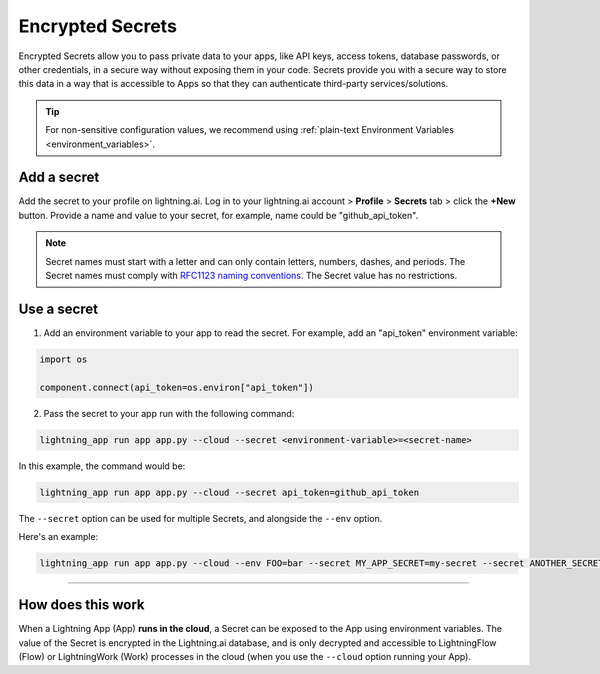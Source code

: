 .. _secrets:

#################
Encrypted Secrets
#################

Encrypted Secrets allow you to pass private data to your apps, like API keys, access tokens, database passwords, or other credentials, in a secure way without exposing them in your code.
Secrets provide you with a secure way to store this data in a way that is accessible to Apps so that they can authenticate third-party services/solutions.

.. tip::
    For non-sensitive configuration values, we recommend using :ref:`plain-text Environment Variables <environment_variables>`.

************
Add a secret
************

Add the secret to your profile on lightning.ai.
Log in to your lightning.ai account > **Profile** > **Secrets** tab > click the **+New** button.
Provide a name and value to your secret, for example, name could be "github_api_token".

.. note::
    Secret names must start with a letter and can only contain letters, numbers, dashes, and periods. The Secret names must comply with `RFC1123 naming conventions <https://www.rfc-editor.org/rfc/rfc1123>`_. The Secret value has no restrictions.

.. video:: https://pl-public-data.s3.amazonaws.com/assets_lightning//encrypted_secrets_login.mp4
    :poster: https://pl-public-data.s3.amazonaws.com/assets_lightning//encrypted_secrets_login.png
    :width: 600
    :class: background-video
    :autoplay:
    :loop:
    :muted:

************
Use a secret
************

1. Add an environment variable to your app to read the secret. For example, add an "api_token" environment variable:

.. code:: python

    import os

    component.connect(api_token=os.environ["api_token"])

2. Pass the secret to your app run with the following command:

.. code:: bash

    lightning_app run app app.py --cloud --secret <environment-variable>=<secret-name>

In this example, the command would be:

.. code:: bash

    lightning_app run app app.py --cloud --secret api_token=github_api_token


The ``--secret`` option can be used for multiple Secrets, and alongside the ``--env`` option.

Here's an example:

.. code:: bash

    lightning_app run app app.py --cloud --env FOO=bar --secret MY_APP_SECRET=my-secret --secret ANOTHER_SECRET=another-secret


----

******************
How does this work
******************

When a Lightning App (App) **runs in the cloud**, a Secret can be exposed to the App using environment variables.
The value of the Secret is encrypted in the Lightning.ai database, and is only decrypted and accessible to
LightningFlow (Flow) or LightningWork (Work) processes in the cloud (when you use the ``--cloud`` option running your App).
